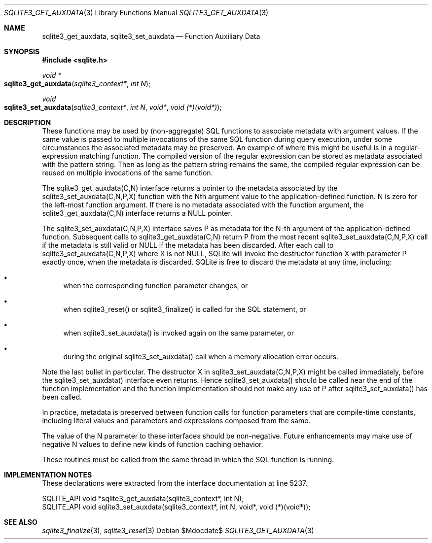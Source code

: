 .Dd $Mdocdate$
.Dt SQLITE3_GET_AUXDATA 3
.Os
.Sh NAME
.Nm sqlite3_get_auxdata ,
.Nm sqlite3_set_auxdata
.Nd Function Auxiliary Data
.Sh SYNOPSIS
.In sqlite.h
.Ft void *
.Fo sqlite3_get_auxdata
.Fa "sqlite3_context*"
.Fa "int N"
.Fc
.Ft void
.Fo sqlite3_set_auxdata
.Fa "sqlite3_context*"
.Fa "int N"
.Fa "void*"
.Fa "void (*)(void*)"
.Fc
.Sh DESCRIPTION
These functions may be used by (non-aggregate) SQL functions to associate
metadata with argument values.
If the same value is passed to multiple invocations of the same SQL
function during query execution, under some circumstances the associated
metadata may be preserved.
An example of where this might be useful is in a regular-expression
matching function.
The compiled version of the regular expression can be stored as metadata
associated with the pattern string.
Then as long as the pattern string remains the same, the compiled regular
expression can be reused on multiple invocations of the same function.
.Pp
The sqlite3_get_auxdata(C,N) interface returns a pointer to the metadata
associated by the sqlite3_set_auxdata(C,N,P,X) function with the Nth
argument value to the application-defined function.
N is zero for the left-most function argument.
If there is no metadata associated with the function argument, the
sqlite3_get_auxdata(C,N) interface returns a NULL pointer.
.Pp
The sqlite3_set_auxdata(C,N,P,X) interface saves P as metadata for
the N-th argument of the application-defined function.
Subsequent calls to sqlite3_get_auxdata(C,N) return P from the most
recent sqlite3_set_auxdata(C,N,P,X) call if the metadata is still valid
or NULL if the metadata has been discarded.
After each call to sqlite3_set_auxdata(C,N,P,X) where X is not NULL,
SQLite will invoke the destructor function X with parameter P exactly
once, when the metadata is discarded.
SQLite is free to discard the metadata at any time, including: 
.Bl -bullet
.It
when the corresponding function parameter changes, or 
.It
when sqlite3_reset() or sqlite3_finalize()
is called for the SQL statement, or 
.It
when sqlite3_set_auxdata() is invoked again on the same parameter,
or 
.It
during the original sqlite3_set_auxdata() call when a memory allocation
error occurs.
.El
.Pp
Note the last bullet in particular.
The destructor X in sqlite3_set_auxdata(C,N,P,X) might be called immediately,
before the sqlite3_set_auxdata() interface even returns.
Hence sqlite3_set_auxdata() should be called near the end of the function
implementation and the function implementation should not make any
use of P after sqlite3_set_auxdata() has been called.
.Pp
In practice, metadata is preserved between function calls for function
parameters that are compile-time constants, including literal values
and parameters and expressions composed from the same.
.Pp
The value of the N parameter to these interfaces should be non-negative.
Future enhancements may make use of negative N values to define new
kinds of function caching behavior.
.Pp
These routines must be called from the same thread in which the SQL
function is running.
.Sh IMPLEMENTATION NOTES
These declarations were extracted from the
interface documentation at line 5237.
.Bd -literal
SQLITE_API void *sqlite3_get_auxdata(sqlite3_context*, int N);
SQLITE_API void sqlite3_set_auxdata(sqlite3_context*, int N, void*, void (*)(void*));
.Ed
.Sh SEE ALSO
.Xr sqlite3_finalize 3 ,
.Xr sqlite3_reset 3
